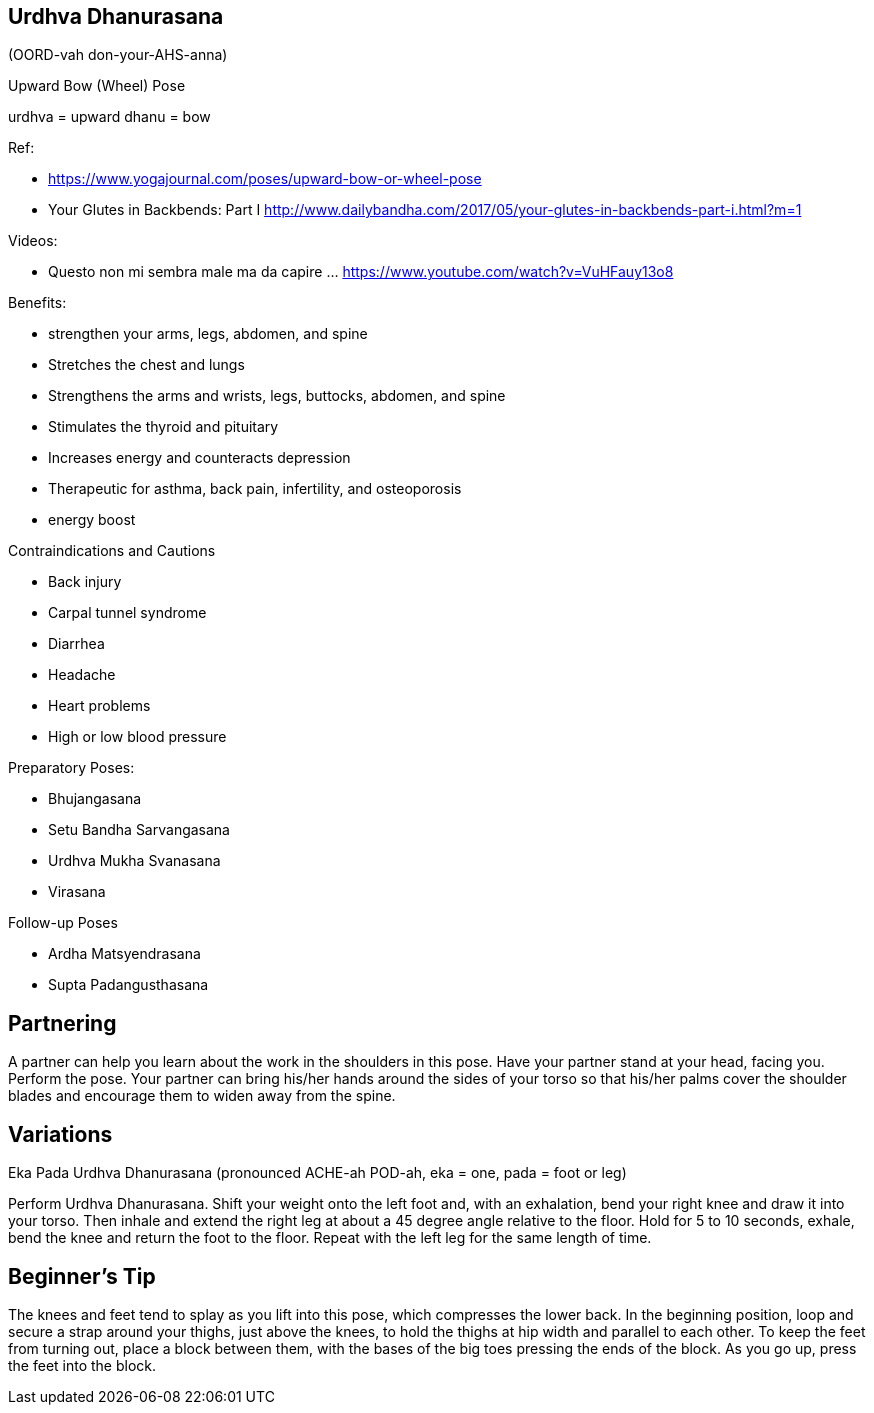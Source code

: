 == Urdhva Dhanurasana

(OORD-vah don-your-AHS-anna)

Upward Bow (Wheel) Pose

urdhva = upward
dhanu = bow

Ref:

* https://www.yogajournal.com/poses/upward-bow-or-wheel-pose
* Your Glutes in Backbends: Part I
 http://www.dailybandha.com/2017/05/your-glutes-in-backbends-part-i.html?m=1

Videos:

* Questo non mi sembra male ma da capire ... https://www.youtube.com/watch?v=VuHFauy13o8




Benefits:

* strengthen your arms, legs, abdomen, and spine
* Stretches the chest and lungs
* Strengthens the arms and wrists, legs, buttocks, abdomen, and spine
* Stimulates the thyroid and pituitary
* Increases energy and counteracts depression
* Therapeutic for asthma, back pain, infertility, and osteoporosis
* energy boost

Contraindications and Cautions

* Back injury
* Carpal tunnel syndrome
* Diarrhea
* Headache
* Heart problems
* High or low blood pressure



Preparatory Poses:

* Bhujangasana
* Setu Bandha Sarvangasana
* Urdhva Mukha Svanasana
* Virasana

Follow-up Poses

* Ardha Matsyendrasana
* Supta Padangusthasana

== Partnering
A partner can help you learn about the work in the shoulders in this pose. Have your partner stand at your head, facing you. Perform the pose. Your partner can bring his/her hands around the sides of your torso so that his/her palms cover the shoulder blades and encourage them to widen away from the spine.

== Variations
Eka Pada Urdhva Dhanurasana (pronounced ACHE-ah POD-ah, eka = one, pada = foot or leg)

Perform Urdhva Dhanurasana. Shift your weight onto the left foot and, with an exhalation, bend your right knee and draw it into your torso. Then inhale and extend the right leg at about a 45 degree angle relative to the floor. Hold for 5 to 10 seconds, exhale, bend the knee and return the foot to the floor. Repeat with the left leg for the same length of time.

== Beginner's Tip
The knees and feet tend to splay as you lift into this pose, which compresses the lower back. In the beginning position, loop and secure a strap around your thighs, just above the knees, to hold the thighs at hip width and parallel to each other. To keep the feet from turning out, place a block between them, with the bases of the big toes pressing the ends of the block. As you go up, press the feet into the block.
